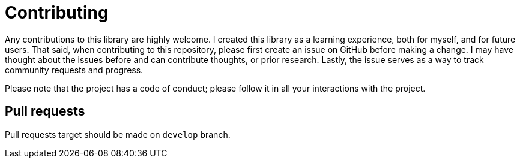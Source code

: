 = Contributing

Any contributions to this library are highly welcome.
I created this library as a learning experience, both for myself, and for future users.
That said, when contributing to this repository, please first create an issue on GitHub before making a change.
I may have thought about the issues before and can contribute thoughts, or prior research.
Lastly, the issue serves as a way to track community requests and progress.

Please note that the project has a code of conduct; please follow it in all your interactions with the project.

== Pull requests

Pull requests target should be made on `develop` branch.
